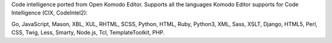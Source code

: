 Code intelligence ported from Open Komodo Editor. Supports all the languages
Komodo Editor supports for Code Intelligence (CIX, CodeIntel2):

Go, JavaScript, Mason, XBL, XUL, RHTML, SCSS, Python, HTML, Ruby, Python3, XML,
Sass, XSLT, Django, HTML5, Perl, CSS, Twig, Less, Smarty, Node.js, Tcl,
TemplateToolkit, PHP.

